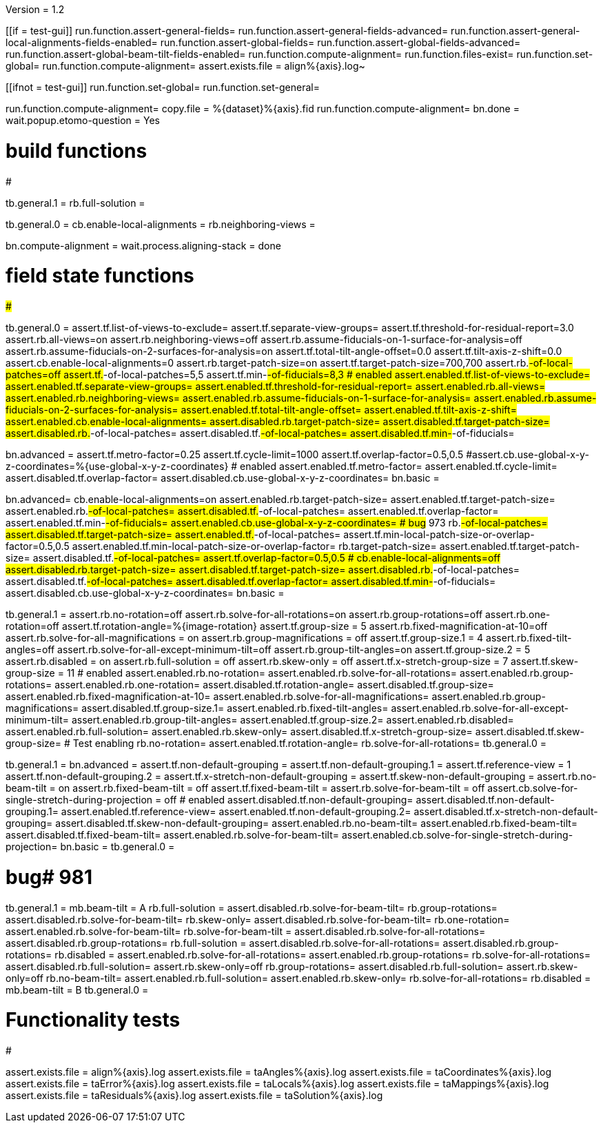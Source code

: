 Version = 1.2

[function = main]
[[if = test-gui]]
	run.function.assert-general-fields=
	run.function.assert-general-fields-advanced=
	run.function.assert-general-local-alignments-fields-enabled=
	run.function.assert-global-fields=
	run.function.assert-global-fields-advanced=
	run.function.assert-global-beam-tilt-fields-enabled=
	run.function.compute-alignment=
	run.function.files-exist=
	run.function.set-global=
	run.function.compute-alignment=
	assert.exists.file = align%{axis}.log~
[[]]
[[ifnot = test-gui]]
	run.function.set-global=
	run.function.set-general=
[[]]
run.function.compute-alignment=
copy.file = %{dataset}%{axis}.fid
run.function.compute-alignment=
bn.done =
wait.popup.etomo-question = Yes


# build functions
#################

[function = set-global]
tb.general.1 = 
rb.full-solution =

[function = set-general]
tb.general.0 =
cb.enable-local-alignments =
rb.neighboring-views =

[function = compute-alignment]
bn.compute-alignment =
wait.process.aligning-stack = done


# field state functions
#######################

[function = assert-general-fields]
tb.general.0 =
assert.tf.list-of-views-to-exclude=
assert.tf.separate-view-groups=
assert.tf.threshold-for-residual-report=3.0
assert.rb.all-views=on
assert.rb.neighboring-views=off
assert.rb.assume-fiducials-on-1-surface-for-analysis=off
assert.rb.assume-fiducials-on-2-surfaces-for-analysis=on
assert.tf.total-tilt-angle-offset=0.0
assert.tf.tilt-axis-z-shift=0.0
assert.cb.enable-local-alignments=0
assert.rb.target-patch-size=on
assert.tf.target-patch-size=700,700
assert.rb.#-of-local-patches=off
assert.tf.#-of-local-patches=5,5
assert.tf.min-#-of-fiducials=8,3
# enabled
assert.enabled.tf.list-of-views-to-exclude=
assert.enabled.tf.separate-view-groups=
assert.enabled.tf.threshold-for-residual-report=
assert.enabled.rb.all-views=
assert.enabled.rb.neighboring-views=
assert.enabled.rb.assume-fiducials-on-1-surface-for-analysis=
assert.enabled.rb.assume-fiducials-on-2-surfaces-for-analysis=
assert.enabled.tf.total-tilt-angle-offset=
assert.enabled.tf.tilt-axis-z-shift=
assert.enabled.cb.enable-local-alignments=
assert.disabled.rb.target-patch-size=
assert.disabled.tf.target-patch-size=
assert.disabled.rb.#-of-local-patches=
assert.disabled.tf.#-of-local-patches=
assert.disabled.tf.min-#-of-fiducials=

[function = assert-general-fields-advanced]
bn.advanced =
assert.tf.metro-factor=0.25
assert.tf.cycle-limit=1000
assert.tf.overlap-factor=0.5,0.5
#assert.cb.use-global-x-y-z-coordinates=%{use-global-x-y-z-coordinates}
# enabled
assert.enabled.tf.metro-factor=
assert.enabled.tf.cycle-limit=
assert.disabled.tf.overlap-factor=
assert.disabled.cb.use-global-x-y-z-coordinates=
bn.basic =

[function = assert-general-local-alignments-fields-enabled]
bn.advanced=
cb.enable-local-alignments=on
assert.enabled.rb.target-patch-size=
assert.enabled.tf.target-patch-size=
assert.enabled.rb.#-of-local-patches=
assert.disabled.tf.#-of-local-patches=
assert.enabled.tf.overlap-factor=
assert.enabled.tf.min-#-of-fiducials=
assert.enabled.cb.use-global-x-y-z-coordinates=
# bug# 973
rb.#-of-local-patches=
assert.disabled.tf.target-patch-size=
assert.enabled.tf.#-of-local-patches=
assert.tf.min-local-patch-size-or-overlap-factor=0.5,0.5
assert.enabled.tf.min-local-patch-size-or-overlap-factor=
rb.target-patch-size=
assert.enabled.tf.target-patch-size=
assert.disabled.tf.#-of-local-patches=
assert.tf.overlap-factor=0.5,0.5
#
cb.enable-local-alignments=off
assert.disabled.rb.target-patch-size=
assert.disabled.tf.target-patch-size=
assert.disabled.rb.#-of-local-patches=
assert.disabled.tf.#-of-local-patches=
assert.disabled.tf.overlap-factor=
assert.disabled.tf.min-#-of-fiducials=
assert.disabled.cb.use-global-x-y-z-coordinates=
bn.basic =

[function = assert-global-fields]
tb.general.1 =
assert.rb.no-rotation=off
assert.rb.solve-for-all-rotations=on
assert.rb.group-rotations=off
assert.rb.one-rotation=off
assert.tf.rotation-angle=%{image-rotation}
assert.tf.group-size = 5
assert.rb.fixed-magnification-at-10=off
assert.rb.solve-for-all-magnifications = on
assert.rb.group-magnifications = off
assert.tf.group-size.1 = 4
assert.rb.fixed-tilt-angles=off
assert.rb.solve-for-all-except-minimum-tilt=off
assert.rb.group-tilt-angles=on
assert.tf.group-size.2 = 5
assert.rb.disabled = on
assert.rb.full-solution = off
assert.rb.skew-only = off
assert.tf.x-stretch-group-size = 7
assert.tf.skew-group-size = 11
# enabled
assert.enabled.rb.no-rotation=
assert.enabled.rb.solve-for-all-rotations=
assert.enabled.rb.group-rotations=
assert.enabled.rb.one-rotation=
assert.disabled.tf.rotation-angle=
assert.disabled.tf.group-size=
assert.enabled.rb.fixed-magnification-at-10=
assert.enabled.rb.solve-for-all-magnifications=
assert.enabled.rb.group-magnifications=
assert.disabled.tf.group-size.1=
assert.enabled.rb.fixed-tilt-angles=
assert.enabled.rb.solve-for-all-except-minimum-tilt=
assert.enabled.rb.group-tilt-angles=
assert.enabled.tf.group-size.2=
assert.enabled.rb.disabled=
assert.enabled.rb.full-solution=
assert.enabled.rb.skew-only=
assert.disabled.tf.x-stretch-group-size=
assert.disabled.tf.skew-group-size=
# Test enabling
rb.no-rotation=
assert.enabled.tf.rotation-angle=
rb.solve-for-all-rotations=
tb.general.0 =

[function = assert-global-fields-advanced]
tb.general.1 =
bn.advanced =
assert.tf.non-default-grouping = 
assert.tf.non-default-grouping.1 =
assert.tf.reference-view = 1
assert.tf.non-default-grouping.2 =  
assert.tf.x-stretch-non-default-grouping = 
assert.tf.skew-non-default-grouping = 
assert.rb.no-beam-tilt = on
assert.rb.fixed-beam-tilt = off
assert.tf.fixed-beam-tilt = 
assert.rb.solve-for-beam-tilt = off
assert.cb.solve-for-single-stretch-during-projection = off
# enabled
assert.disabled.tf.non-default-grouping=
assert.disabled.tf.non-default-grouping.1=
assert.enabled.tf.reference-view=
assert.enabled.tf.non-default-grouping.2=
assert.disabled.tf.x-stretch-non-default-grouping=
assert.disabled.tf.skew-non-default-grouping=
assert.enabled.rb.no-beam-tilt=
assert.enabled.rb.fixed-beam-tilt=
assert.disabled.tf.fixed-beam-tilt=
assert.enabled.rb.solve-for-beam-tilt=
assert.enabled.cb.solve-for-single-stretch-during-projection=
bn.basic =
tb.general.0 =

[function = assert-global-beam-tilt-fields-enabled]
# bug# 981
tb.general.1 =
mb.beam-tilt = A
rb.full-solution =
assert.disabled.rb.solve-for-beam-tilt=
rb.group-rotations=
assert.disabled.rb.solve-for-beam-tilt=
rb.skew-only=
assert.disabled.rb.solve-for-beam-tilt=
rb.one-rotation=
assert.enabled.rb.solve-for-beam-tilt=
rb.solve-for-beam-tilt = 
assert.disabled.rb.solve-for-all-rotations=
assert.disabled.rb.group-rotations=
rb.full-solution =
assert.disabled.rb.solve-for-all-rotations=
assert.disabled.rb.group-rotations=
rb.disabled =
assert.enabled.rb.solve-for-all-rotations=
assert.enabled.rb.group-rotations=
rb.solve-for-all-rotations=
assert.disabled.rb.full-solution=
assert.rb.skew-only=off
rb.group-rotations=
assert.disabled.rb.full-solution=
assert.rb.skew-only=off
rb.no-beam-tilt=
assert.enabled.rb.full-solution=
assert.enabled.rb.skew-only=
rb.solve-for-all-rotations=
rb.disabled =
mb.beam-tilt = B
tb.general.0 =

# Functionality tests
#####################

[function = files-exist]
assert.exists.file = align%{axis}.log
assert.exists.file = taAngles%{axis}.log
assert.exists.file = taCoordinates%{axis}.log
assert.exists.file = taError%{axis}.log
assert.exists.file = taLocals%{axis}.log
assert.exists.file = taMappings%{axis}.log
assert.exists.file = taResiduals%{axis}.log
assert.exists.file = taSolution%{axis}.log
